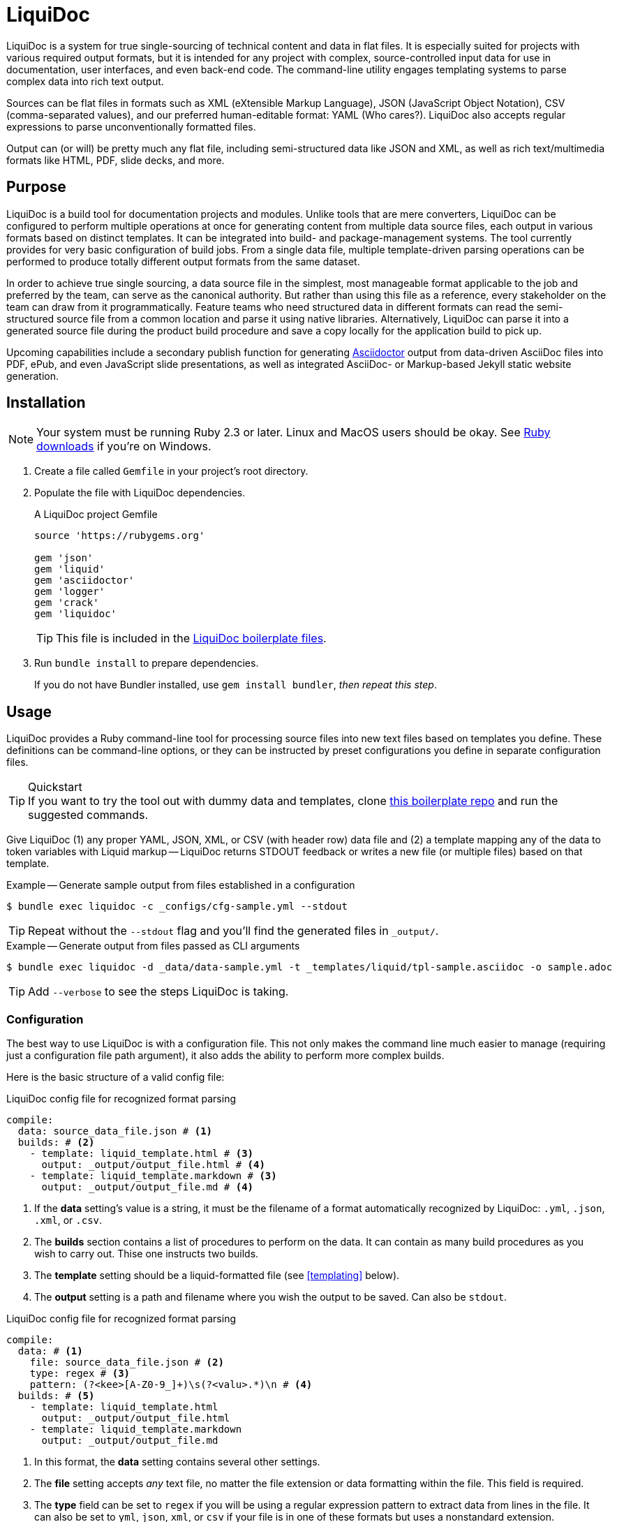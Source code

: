 = LiquiDoc

LiquiDoc is a system for true single-sourcing of technical content and data in flat files.
It is especially suited for projects with various required output formats, but it is intended for any project with complex, source-controlled input data for use in documentation, user interfaces, and even back-end code.
The command-line utility engages templating systems to parse complex data into rich text output.

Sources can be flat files in formats such as XML (eXtensible Markup Language), JSON (JavaScript Object Notation), CSV (comma-separated values), and our preferred human-editable format: YAML (Who cares?).
LiquiDoc also accepts regular expressions to parse unconventionally formatted files.

Output can (or will) be pretty much any flat file, including semi-structured data like JSON and XML, as well as rich text/multimedia formats like HTML, PDF, slide decks, and more.

== Purpose

LiquiDoc is a build tool for documentation projects and modules.
Unlike tools that are mere converters, LiquiDoc can be configured to perform multiple operations at once for generating content from multiple data source files, each output in various formats based on distinct templates.
It can be integrated into build- and package-management systems.
The tool currently provides for very basic configuration of build jobs.
From a single data file, multiple template-driven parsing operations can be performed to produce totally different output formats from the same dataset.

In order to achieve true single sourcing, a data source file in the simplest, most manageable format applicable to the job and preferred by the team, can serve as the canonical authority.
But rather than using this file as a reference, every stakeholder on the team can draw from it programmatically.
Feature teams who need structured data in different formats can read the semi-structured source file from a common location and parse it using native libraries.
Alternatively, LiquiDoc can parse it into a generated source file during the product build procedure and save a copy locally for the application build to pick up.

Upcoming capabilities include a secondary publish function for generating link:http://asciidoctor.org/[Asciidoctor] output from data-driven AsciiDoc files into PDF, ePub, and even JavaScript slide presentations, as well as integrated AsciiDoc- or Markup-based Jekyll static website generation.

== Installation

[NOTE]
Your system must be running Ruby 2.3 or later.
Linux and MacOS users should be okay.
See https://www.ruby-lang.org/en/downloads/[Ruby downloads] if you're on Windows.

. Create a file called `Gemfile` in your project's root directory.

. Populate the file with LiquiDoc dependencies.
+
.A LiquiDoc project Gemfile
[source,ruby]
----
source 'https://rubygems.org'

gem 'json'
gem 'liquid'
gem 'asciidoctor'
gem 'logger'
gem 'crack'
gem 'liquidoc'
----
+
[TIP]
This file is included in the link:https://github.com/briandominick/liquidoc-boilerplate[LiquiDoc boilerplate files].

. Run `bundle install` to prepare dependencies.
+
If you do not have Bundler installed, use `gem install bundler`, _then repeat this step_.

== Usage

LiquiDoc provides a Ruby command-line tool for processing source files into new text files based on templates you define.
These definitions can be command-line options, or they can be instructed by preset configurations you define in separate configuration files.

[TIP]
.Quickstart
If you want to try the tool out with dummy data and templates, clone link:https://github.com/briandominick/liquidoc-boilerplate[this boilerplate repo] and run the suggested commands.

Give LiquiDoc (1) any proper YAML, JSON, XML, or CSV (with header row) data file and (2) a template mapping any of the data to token variables with Liquid markup -- LiquiDoc returns STDOUT feedback or writes a new file (or multiple files) based on that template.

.Example -- Generate sample output from files established in a configuration
----
$ bundle exec liquidoc -c _configs/cfg-sample.yml --stdout
----

[TIP]
Repeat without the `--stdout` flag and you'll find the generated files in `_output/`.

.Example -- Generate output from files passed as CLI arguments
----
$ bundle exec liquidoc -d _data/data-sample.yml -t _templates/liquid/tpl-sample.asciidoc -o sample.adoc
----

[TIP]
Add `--verbose` to see the steps LiquiDoc is taking.

=== Configuration

The best way to use LiquiDoc is with a configuration file.
This not only makes the command line much easier to manage (requiring just a configuration file path argument), it also adds the ability to perform more complex builds.

Here is the basic structure of a valid config file:

[source,yaml]
.LiquiDoc config file for recognized format parsing
----
compile:
  data: source_data_file.json # <1>
  builds: # <2>
    - template: liquid_template.html # <3>
      output: _output/output_file.html # <4>
    - template: liquid_template.markdown # <3>
      output: _output/output_file.md # <4>
----

<1> If the *data* setting's value is a string, it must be the filename of a format automatically recognized by LiquiDoc: `.yml`, `.json`, `.xml`, or `.csv`.

<2> The *builds* section contains a list of procedures to perform on the data.
It can contain as many build procedures as you wish to carry out.
Thise one instructs two builds.

<3> The *template* setting should be a liquid-formatted file (see <<templating>> below).

<4> The *output* setting is a path and filename where you wish the output to be saved.
Can also be `stdout`.

[source,yaml]
.LiquiDoc config file for recognized format parsing
----
compile:
  data: # <1>
    file: source_data_file.json # <2>
    type: regex # <3>
    pattern: (?<kee>[A-Z0-9_]+)\s(?<valu>.*)\n # <4>
  builds: # <5>
    - template: liquid_template.html
      output: _output/output_file.html
    - template: liquid_template.markdown
      output: _output/output_file.md
----

<1> In this format, the *data* setting contains several other settings.

<2> The *file* setting accepts _any_ text file, no matter the file extension or data formatting within the file.
This field is required.

<3> The *type* field can be set to `regex` if you will be using a regular expression pattern to extract data from lines in the file.
It can also be set to `yml`, `json`, `xml`, or `csv` if your file is in one of these formats but uses a nonstandard extension.

<4> If your type is `regex`, you must supply a regular expression pattern.
This pattern will be applied to each line of the file, scanning for matches to turn into key-value pairs.
Your pattern must contain at least two groups, denoted with unescaped `(` and `)` markers containing a “named group”, denoted with `?<string>`, where `string` is the name for the variable name to assign to any content matching the pattern contained in the ret of the group (everuthing else between the unescaped parentheses.).

<5> The build section is the same in this configuration.

When you've established a configuration file, you can call it with the argument `-c`/`--config` on the command line.

=== Data Sources

Valid data sources come in a few different types.
There are the built-in data types (YAML, JSON, XML, CSV) vs free-form type (files processed using regular expressions, designated the `regex` data type).
There is also a divide between simple one-record-per-line data types (CSV and regex), which produce one set of parameters for every line in the source file, versus nested data types that can reflect far more complex structures.

==== Native Nested Data (YAML, JSON, XML)

The native nested formats are actually the most straightforward.
So long as your filename has a conventional extension, you can just pass a file path for this setting.
That is, if your file ends in `.yml`, `.json`, or `.xml`, and your data is properly formatted, LiquiDoc will parse it appropriately.

For standard-format files that have non-standard filenames (for example, `.js` for a JSON file), as well as for free-form files, you must declare a type explicitly.

[source,yaml]
.Example -- Explicitly instructing file type for YAML data source
----
compile:
  data:
    file: source_data_file.yaml
    type: yml
  builds:
    - template: liquid_template.html
      output: _output/output_file.html
----

This is a bit counterintuitive in this particular example, but it's the same idea if you you're stuck with a `.js` file that's actually just JSON.

[source,yaml]
.Example -- Instructing correct type for mislabeled JSON file
----
compile:
  data:
    file: source_data_file.js
    type: json
  builds:
    - template: liquid_template.html
      output: _output/output_file.html
----

Once LiquiDoc is knows the right file type, it will oarse the file into a Ruby hash data structure for further processing.

==== CSV Data

Data ingested from CSV files will use the first row as key names for columnar data in the subsequent rows, as shown below.

.Example -- sample.csv showing header/key and value rows
[source,csv]
----
name,description,default,required
enabled,Whether project is active,,true
timeout,The duration of a session (in seconds),300,false
----

The above source data, parsed as a CSV file, will yield an _array_.
Each array item represents a row from the CSV file (except the first row).
Each array item contains a _structure_, or what Ruby calls a _hash_.
As represented in the CSV example above, if the structure contains more than one key-value pair (more than one “column” in the source), all such pairs will be siblings, not nested or hierarchical.

.Example -- array derived from sample.csv, with values depicted
[source,ruby]
----
data[0].name #=> enabled
data[0].description #=> Whether project is active
data[0].default #=> nil
data[0].required #=> true
data[1].name #=> timeout
data[1].description #=> The duration of a session (in seconds)
data[1].default #=> 300
data[1].required #=> false
----

==== Free-form Data

Free-form data can only be parsed using regex patterns -- otherwise LiquiDoc has no idea what to consider data and what to consider noise.

Any file organized with one record per line may be consumed and parsed by LiquiDoc, provided you instruct the parser regarding what variables to extract from where.
The parser will read each line individually, applying your regex pattern to extract data.

[TIP]
.Learn regular expressions
If you're already familiar enough with regex, this note is not for you.
If you deal with docs but are not a regex user, become one.
I promise you will deem the initial hurdles worth surmounting.

.Example -- sample.free free-form data source file
----
A_B A thing that *SnASFHE&"\|+1Dsaghf true
G_H Some text for &hdf 1t`F false
----

.Example -- regular expression with named groups for variable generation
[source,regex]
----
^(?<name>[A-Z_]+)\s(?<description>.*)\s(?<required>true|false)\n
----

.Example -- array derived from sample.free using above regex pattern
[source,ruby]
----
data[0].name #=> A_B
data[0].description #=> A thing that *SnASFHE&"\|+1Dsaghf
data[0].required #=> true
data[1].name #=> G_H
data[1].description #=> Some text for &hdf'" 1t`F
data[1].required #=> false
----

Free-form/regex parsing is obviously more complicated than the other types.
Its use case is usually when you simply cannot control the form your source takes.

The regex type is also handy when the content of some fields would be burdensome to store in conventional semi-structured formats like those natively parsed by LiquiDoc.
This is the case for jumbled content that contains characters that require escaping, so you can keep source like that from the example above in the simplest possible form.

=== Templating

LiquiDoc will add the powers of Asciidoctor in a future release, enabling initial reformatting of complex source data _into_ AsciiDoc format using Liquid templates, followed by final publishing into rich formats such as PDF, HTML, and even slide presentations.

link:https://help.shopify.com/themes/liquid/basics[*Liquid*] is used for parsing complex variable data, typically for iterated output.
For instance, an data structure of glossary terms and definitions that needs to be looped over and pressed into a more publish-ready markup, such as Markdown, AsciiDoc, reStructuredText, LaTeX, or HTML.

Any valid Liquid-formatted template is accepted, in the form of a text file with any extension.
For data sourced in CSV format or extracted through regex source parsing, all data is passed to the Liquid template parser as an array called *data*, containing one or more rows to be iterated through.
Data sourced in YAML, XML, or JSON may be passed as complex structures with custom names determined in the file contents.

Looping through known data formats is fairly straightforward.
A for loop iterates through your data, item by item.
Each item or row contains one or more key-value pairs.

[[rows_asciidoc]]
.Example -- rows.asciidoc Liquid template
[source,liquid]
----
{% for row in data %}{{ row.name }}::
{{ row.description }}
+
[horizontal.simple]
Required:: {% if row.required == "true" %}*Yes*{% else %}No{% endif %}
{% endfor %}
----

In <<rows_asciidoc>>, we're instructing Liquid to iterate through our data items, generating a data structure called `row` each time.
The double-curly-bracketed tags convey variables to evaluate.
This means `{{ row.name }}` is intended to express the value of the *name* parameter in the item presently being parsed.
The other curious marks such as `::` and `[horizontal.simple]` are AsciiDoc markup -- they are the formatting we are trying to introduce to give the content form and semantic relevance.

.Non-printing Markup
****
In Liquid and most templating systems, any row containing a non-printing “tag” will print leave a blank line in the output after parsing.
For this reason, it is advised that you stack tags horizontally when you do not wish to generate a blank line, as with the first row above.
A non-printing tag such as `{% endfor %}` will generate a blank line that is convenient in the output but likely to cause clutter here.

This side effect of templating is unfortunate, as it discourages elegant, “accordian-style” code nesting, as in the HTML example below (<<parsed_html>>).
In the end, ugly Liquid templates can generate elegant markup output exquisite precision.
****

The above would generate the following:

[[asciidoc_formatted_source]]
.Example -- AsciiDoc-formatted output
[source,asciidoc]
----
A_B::
A thing that *SnASFHE&"\|+1Dsaghf
+
[horizontal.simple]
Required::: *Yes*

G_H::
Some text for &hdf'" 1t`F
+
[horizontal.simple]
Required::: No
----

The generically styled AsciiDoc rich text reflects the distinctive structure with (very little) more elegance.

.AsciiDoc rich text (parsed)
====
A_B::
A thing that *SnASFHE&"\|+1Dsaghf
+
[horizontal.simple]
Required::: *Yes*

G_H::
Some text for &hdf'" 1t`F
+
[horizontal.simple]
Required::: No
====

The implied structures are far more evident when displayed as HTML derived from Asciidoctor parsing of the LiquiDoc-generated AsciiDoc source (from <<asciidoc_formatted_source>>).

[[parsed_html]]
.AsciiDoc parsed into HTML
[source,html]
----
<div class="dlist data-line-1">
  <dl>
    <dt class="hdlist1">A_B</dt>
    <dd>
      <p>A thing that *SnASFHE&amp;"\|+1Dsaghf</p>
      <div class="hdlist data-line-5 simple">
        <table>
          <tr>
            <td class="hdlist1">
              Required
            </td>
            <td class="hdlist2">
              <p><strong>Yes</strong></p>
            </td>
          </tr>
        </table>
      </div>
    </dd>
    <dt class="hdlist1">G_H</dt>
    <dd>
      <p>Some text for &amp;hdf'" 1t`F</p>
      <div class="hdlist data-line-11 simple">
        <table>
          <tr>
            <td class="hdlist1">
              Required
            </td>
            <td class="hdlist2">
              <p>No</p>
            </td>
          </tr>
        </table>
      </div>
    </dd>
  </dl>
</div>
----

Remember, all this started out as that little old free-form text file.

.Example -- sample.free free-form data source file
----
A_B A thing that *SnASFHE&"\|+1Dsaghf true
G_H Some text for &hdf 1t`F false
----

=== Output

After this parsing, files are written in any of the given output formats, or else just written to system as STDOUT (when you add the `--stdout` flag to your command or set `output: stdout` in your config file).
Liquid templates can be used to produce any flat-file format imaginable.
Just format valid syntax with your source data and Liquid template, then save with the proper extension, and you're all set.

== Contributing

Contributions are open and welcome.
This repo is maintained by Rocana's documentation manager, who taught himself basic Ruby scripting just to build LiquiDoc and related tooling.
Instructional pull requests are encouraged!

== License

LiquiDoc is provided by Rocana, Inc under the MIT License.
